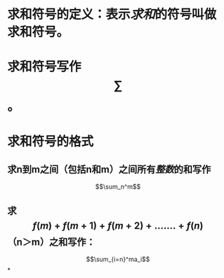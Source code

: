 * 求和符号的定义：表示[[求和]]的符号叫做求和符号。
* 求和符号写作$$\sum$$。
* 求和符号的格式
** 求n到m之间（包括n和m）之间所有[[整数]]的和写作
$$\sum_n^m$$
** 求$$f(m)+f(m+1)+f(m+2)+.......+f(n)$$（n＞m）之和写作：
$$\sum_{i=n}^ma_i$$
*